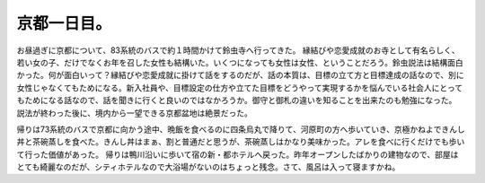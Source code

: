 ﻿京都一日目。
############


お昼過ぎに京都について、83系統のバスで約１時間かけて鈴虫寺へ行ってきた。
縁結びや恋愛成就のお寺として有名らしく、若い女の子、だけでなくお年を召した女性も結構いた。いくつになっても女性は女性、ということだろう。鈴虫説法は結構面白かった。何が面白いって？縁結びや恋愛成就に掛けて話をするのだが、話の本質は、目標の立て方と目標達成の話なので、別に女性じゃなくてもためになる。新入社員や、目標設定の仕方や立てた目標をどうやって実現するかを悩んでいる社会人にとってもためになる話なので、話を聞きに行くと良いのではなかろうか。御守と御札の違いを知ることを出来たのも勉強になった。
説法が終わった後に、境内から一望できる京都盆地は絶景だった。

帰りは73系統のバスで京都に向かう途中、晩飯を食べるのに四条烏丸で降りて、河原町の方へ歩いていき、京極かねよできんし丼と茶碗蒸しを食べた。きんし丼はまぁ、割と普通だと思うが、茶碗蒸しはかなり美味かった。アレを食べに行くだけでも歩いて行った価値があった。
帰りは鴨川沿いに歩いて宿の新・都ホテルへ戻った。昨年オープンしたばかりの建物なので、部屋はとても綺麗なのだが、シティホテルなので大浴場がないのはちょっと残念。さて、風呂は入って寝ますかね。



.. author:: mkouhei
.. categories:: 生活, 
.. tags::


